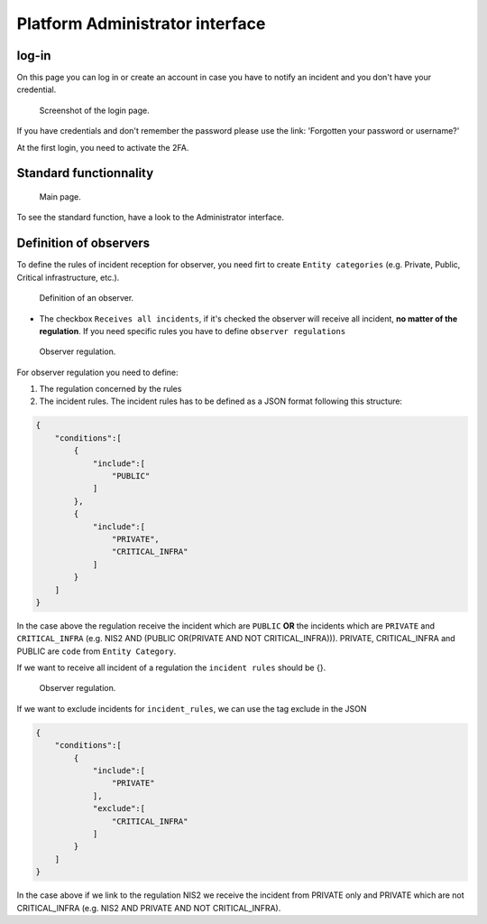 Platform Administrator interface
=====================================

log-in
-------

On this page you can log in or create an account in case you have to notify an incident and you don't have your credential.

.. figure:: _static/ui_user_login_page.png
   :alt: Login page.
   :target: _static/ui_user_login_page.png

   Screenshot of the login page.

If you have credentials and don't remember the password please use the link: 'Forgotten your password or username?'

At the first login, you need to activate the 2FA.

Standard functionnality 
-----------------------------------

.. figure:: _static/ui_platform_admin.png
   :alt: Main page.
   :target: _static/ui_platform_admin.png

   Main page.

To see the standard function, have a look to the Administrator interface. 

Definition of observers 
-----------------------------------

To define the rules of incident reception for observer, you need firt to create ``Entity categories`` (e.g. Private, Public, Critical infrastructure, etc.).

.. figure:: _static/ui_platform_admin_observer.png
   :alt: Definition of an observer.
   :target: _static/ui_platform_admin_observer.png

   Definition of an observer.


- The checkbox ``Receives all incidents``, if it's checked the observer will receive all incident, **no matter of the regulation**. If you need specific rules you have to define ``observer regulations``

.. figure:: _static/ui_observer_regulation.png
   :alt: Observer regulation.
   :target: _static/ui_observer_regulation.png

   Observer regulation.

For observer regulation you need to define: 

1. The regulation concerned by the rules
2. The incident rules. The incident rules has to be defined as a JSON format following this structure:

.. code-block:: 

    {
        "conditions":[
            {
                "include":[
                    "PUBLIC"
                ]
            },
            {
                "include":[
                    "PRIVATE",
                    "CRITICAL_INFRA"
                ]
            }
        ]
    }

In the case above the regulation receive the incident which are ``PUBLIC`` **OR** the incidents which are ``PRIVATE`` and ``CRITICAL_INFRA`` (e.g. NIS2 AND (PUBLIC OR(PRIVATE AND NOT CRITICAL_INFRA))). 
PRIVATE, CRITICAL_INFRA and PUBLIC are ``code`` from ``Entity Category``.

If we want to receive all incident of a regulation the ``incident rules`` should be {}. 

.. figure:: _static/ui_observer_regulation_CER.png
   :alt: Observer regulation.
   :target: _static/ui_observer_regulation_CER.png

   Observer regulation.

If we want to exclude incidents for ``incident_rules``, we can use the tag exclude in the JSON 

.. code-block:: 

    {
        "conditions":[
            {
                "include":[
                    "PRIVATE"
                ],
                "exclude":[
                    "CRITICAL_INFRA"
                ]
            }
        ]
    }


In the case above if we link to the regulation NIS2 we receive the incident from PRIVATE only and PRIVATE which are not CRITICAL_INFRA (e.g. NIS2 AND PRIVATE AND NOT CRITICAL_INFRA). 